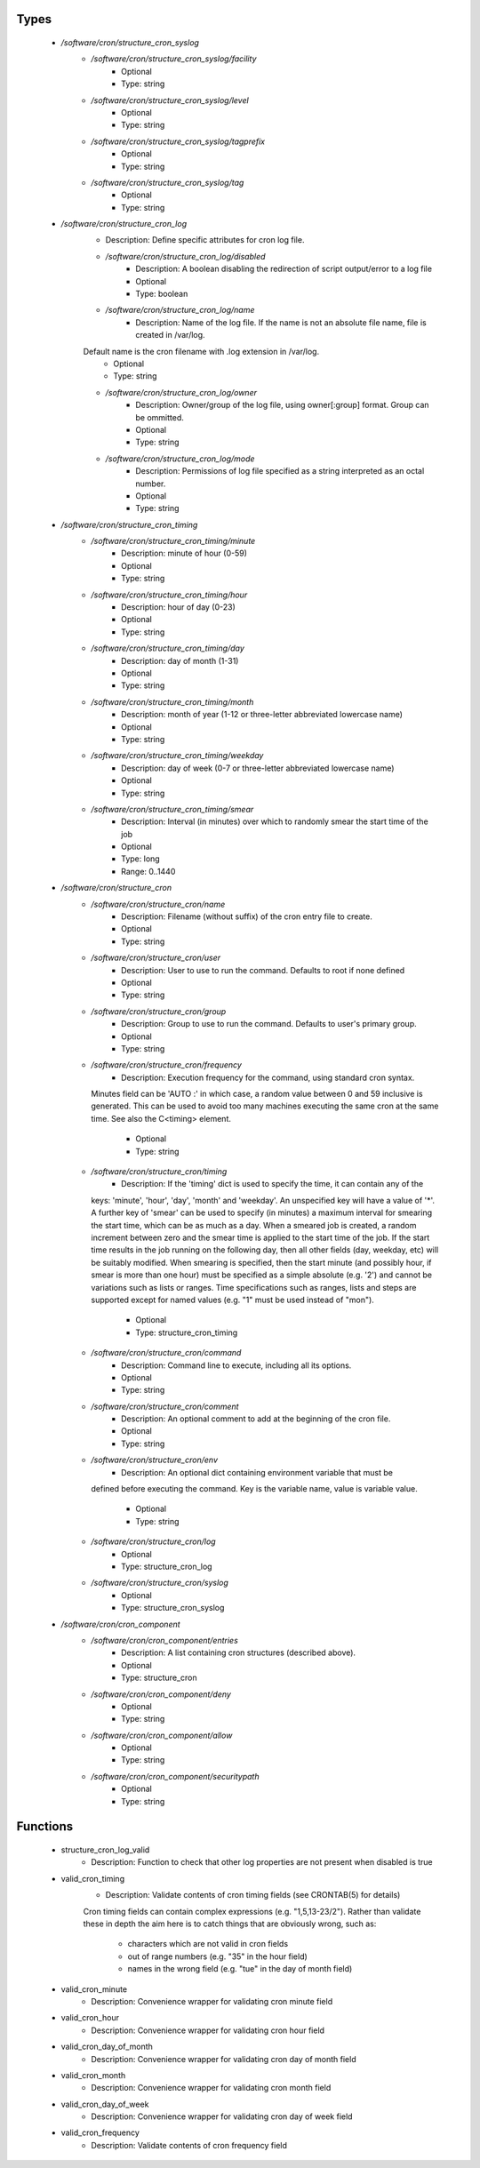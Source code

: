 
Types
-----

 - `/software/cron/structure_cron_syslog`
    - `/software/cron/structure_cron_syslog/facility`
        - Optional
        - Type: string
    - `/software/cron/structure_cron_syslog/level`
        - Optional
        - Type: string
    - `/software/cron/structure_cron_syslog/tagprefix`
        - Optional
        - Type: string
    - `/software/cron/structure_cron_syslog/tag`
        - Optional
        - Type: string
 - `/software/cron/structure_cron_log`
    - Description: Define specific attributes for cron log file.
    - `/software/cron/structure_cron_log/disabled`
        - Description: A boolean disabling the redirection of script output/error to a log file
        - Optional
        - Type: boolean
    - `/software/cron/structure_cron_log/name`
        - Description: Name of the log file. If the name is not an absolute file name, file is created in /var/log.
    Default name is the cron filename with .log extension in /var/log.
        - Optional
        - Type: string
    - `/software/cron/structure_cron_log/owner`
        - Description: Owner/group of the log file, using owner[:group] format. Group can be ommitted.
        - Optional
        - Type: string
    - `/software/cron/structure_cron_log/mode`
        - Description: Permissions of log file specified as a string interpreted as an octal number.
        - Optional
        - Type: string
 - `/software/cron/structure_cron_timing`
    - `/software/cron/structure_cron_timing/minute`
        - Description: minute of hour (0-59)
        - Optional
        - Type: string
    - `/software/cron/structure_cron_timing/hour`
        - Description: hour of day (0-23)
        - Optional
        - Type: string
    - `/software/cron/structure_cron_timing/day`
        - Description: day of month (1-31)
        - Optional
        - Type: string
    - `/software/cron/structure_cron_timing/month`
        - Description: month of year (1-12 or three-letter abbreviated lowercase name)
        - Optional
        - Type: string
    - `/software/cron/structure_cron_timing/weekday`
        - Description: day of week (0-7 or three-letter abbreviated lowercase name)
        - Optional
        - Type: string
    - `/software/cron/structure_cron_timing/smear`
        - Description: Interval (in minutes) over which to randomly smear the start time of the job
        - Optional
        - Type: long
        - Range: 0..1440
 - `/software/cron/structure_cron`
    - `/software/cron/structure_cron/name`
        - Description: Filename (without suffix) of the cron entry file to create.
        - Optional
        - Type: string
    - `/software/cron/structure_cron/user`
        - Description: User to use to run the command. Defaults to root if none defined
        - Optional
        - Type: string
    - `/software/cron/structure_cron/group`
        - Description: Group to use to run the command. Defaults to user's primary group.
        - Optional
        - Type: string
    - `/software/cron/structure_cron/frequency`
        - Description: Execution frequency for the command, using standard cron syntax.
      Minutes field can be 'AUTO :' in which case,
      a random value between 0 and 59 inclusive is generated.
      This can be used to avoid too many machines executing the same
      cron at the same time. See also the C<timing> element.
        - Optional
        - Type: string
    - `/software/cron/structure_cron/timing`
        - Description: If the 'timing' dict is used to specify the time, it can contain any of the
      keys: 'minute', 'hour', 'day', 'month' and 'weekday'. An unspecified key will
      have a value of '*'. A further key of 'smear' can be used to specify (in
      minutes) a maximum interval for smearing the start time, which can be as much
      as a day. When a smeared job is created, a random increment between zero and
      the smear time is applied to the start time of the job.  If the start time
      results in the job running on the following day, then all other fields (day,
      weekday, etc) will be suitably modified. When smearing is specified, then the
      start minute (and possibly hour, if smear is more than one hour) must be
      specified as a simple absolute (e.g. '2') and cannot be variations such as
      lists or ranges.  Time specifications such as ranges, lists and steps are
      supported except for named values (e.g. "1" must be used instead of "mon").
        - Optional
        - Type: structure_cron_timing
    - `/software/cron/structure_cron/command`
        - Description: Command line to execute, including all its options.
        - Optional
        - Type: string
    - `/software/cron/structure_cron/comment`
        - Description: An optional comment to add at the beginning of the cron file.
        - Optional
        - Type: string
    - `/software/cron/structure_cron/env`
        - Description: An optional dict containing environment variable that must be
      defined before executing the command. Key is
      the variable name, value is variable value.
        - Optional
        - Type: string
    - `/software/cron/structure_cron/log`
        - Optional
        - Type: structure_cron_log
    - `/software/cron/structure_cron/syslog`
        - Optional
        - Type: structure_cron_syslog
 - `/software/cron/cron_component`
    - `/software/cron/cron_component/entries`
        - Description: A list containing cron structures (described above).
        - Optional
        - Type: structure_cron
    - `/software/cron/cron_component/deny`
        - Optional
        - Type: string
    - `/software/cron/cron_component/allow`
        - Optional
        - Type: string
    - `/software/cron/cron_component/securitypath`
        - Optional
        - Type: string

Functions
---------

 - structure_cron_log_valid
    - Description: Function to check that other log properties are not present when disabled is true
 - valid_cron_timing
    - Description: Validate contents of cron timing fields (see CRONTAB(5) for details)

    Cron timing fields can contain complex expressions (e.g. "1,5,13-23/2"). Rather than validate these in
    depth the aim here is to catch things that are obviously wrong, such as:
        * characters which are not valid in cron fields
        * out of range numbers (e.g. "35" in the hour field)
        * names in the wrong field (e.g. "tue" in the day of month field)
 - valid_cron_minute
    - Description: Convenience wrapper for validating cron minute field
 - valid_cron_hour
    - Description: Convenience wrapper for validating cron hour field
 - valid_cron_day_of_month
    - Description: Convenience wrapper for validating cron day of month field
 - valid_cron_month
    - Description: Convenience wrapper for validating cron month field
 - valid_cron_day_of_week
    - Description: Convenience wrapper for validating cron day of week field
 - valid_cron_frequency
    - Description: Validate contents of cron frequency field
